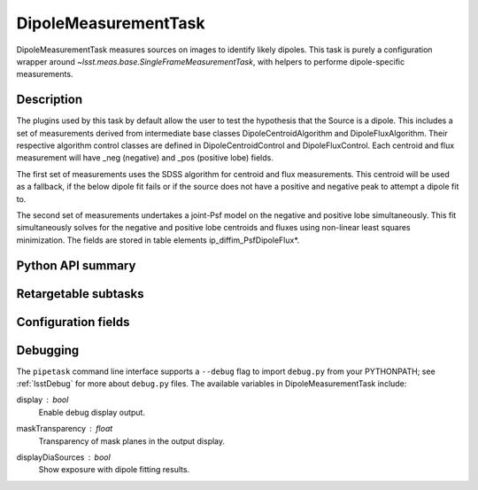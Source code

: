 .. lsst-task-topic:: lsst.ip.diffim.DipoleMeasurementTask

#####################
DipoleMeasurementTask
#####################

DipoleMeasurementTask measures sources on images to identify likely dipoles.
This task is purely a configuration wrapper around `~lsst.meas.base.SingleFrameMeasurementTask`, with helpers to performe dipole-specific measurements.

.. _lsst.ip.diffim.DipoleMeasurementTask-description:

Description
===========

The plugins used by this task by default allow the user to test the hypothesis that the
Source is a dipole. This includes a set of measurements derived from
intermediate base classes DipoleCentroidAlgorithm and DipoleFluxAlgorithm.
Their respective algorithm control classes are defined in
DipoleCentroidControl and DipoleFluxControl. Each centroid and flux
measurement will have _neg (negative) and _pos (positive lobe) fields.

The first set of measurements uses the SDSS algorithm for centroid and flux
measurements.
This centroid will be used as a fallback, if the below dipole fit fails or if the source does not have a positive and negative peak to attempt a dipole fit to.

The second set of measurements undertakes a joint-Psf model on the negative and
positive lobe simultaneously. This fit simultaneously solves for the negative
and positive lobe centroids and fluxes using non-linear least squares
minimization. The fields are stored in table elements
ip_diffim_PsfDipoleFlux*.

.. _lsst.ip.diffim.DipoleMeasurementTask-api:

Python API summary
==================

.. lsst-task-api-summary:: lsst.ip.diffim.DipoleMeasurementTask

.. _lsst.ip.diffim.DipoleMeasurementTask-subtasks:

Retargetable subtasks
=====================

.. lsst-task-config-subtasks:: lsst.ip.diffim.DipoleMeasurementTask

.. _lsst.ip.diffim.DipoleMeasurementTask-configs:

Configuration fields
====================

.. lsst-task-config-fields:: lsst.ip.diffim.DipoleMeasurementTask

.. _lsst.ip.diffim.DipoleMeasurementTask-debug:

Debugging
=========


The ``pipetask`` command line interface supports a ``--debug`` flag to import
``debug.py`` from your PYTHONPATH; see :ref:`lsstDebug` for more about ``debug.py``
files.
The available variables in DipoleMeasurementTask include:


display : `bool`
    Enable debug display output.
maskTransparency : `float`
    Transparency of mask planes in the output display.
displayDiaSources : `bool`
    Show exposure with dipole fitting results.
